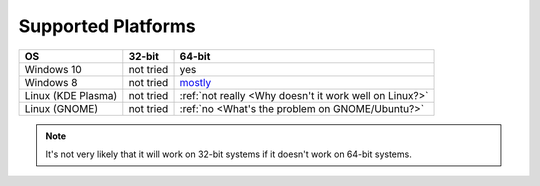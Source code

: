 Supported Platforms
===================

+--------------------+-----------+-----------------------------------------------------------------+
|                 OS |    32-bit |                                                          64-bit |
+====================+===========+=================================================================+
|Windows 10          | not tried |                                                             yes |
+--------------------+-----------+-----------------------------------------------------------------+
|Windows 8           | not tried | `mostly <https://github.com/JnCrMx/DynamicWallpaper/issues/3>`_ |
+--------------------+-----------+-----------------------------------------------------------------+
|Linux (KDE Plasma)  | not tried |          :ref:`not really <Why doesn't it work well on Linux?>` |
+--------------------+-----------+-----------------------------------------------------------------+
|Linux (GNOME)       | not tried |                 :ref:`no <What's the problem on GNOME/Ubuntu?>` |
+--------------------+-----------+-----------------------------------------------------------------+

.. NOTE::
    It's not very likely that it will work on 32-bit systems if it doesn't work on 64-bit systems.

